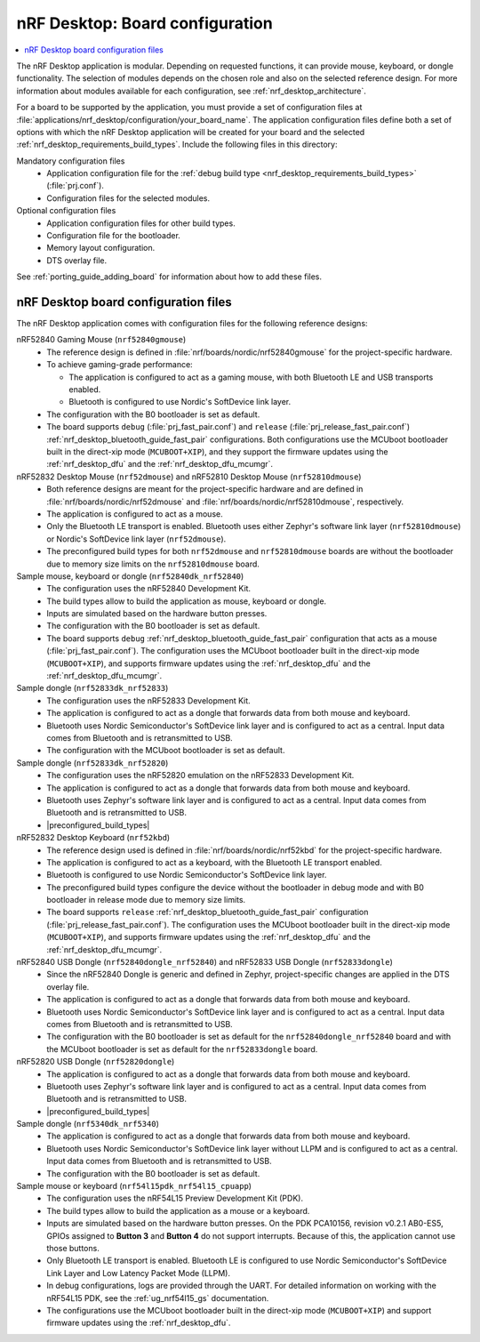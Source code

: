 .. _nrf_desktop_board_configuration:

nRF Desktop: Board configuration
################################

.. contents::
   :local:
   :depth: 2

The nRF Desktop application is modular.
Depending on requested functions, it can provide mouse, keyboard, or dongle functionality.
The selection of modules depends on the chosen role and also on the selected reference design.
For more information about modules available for each configuration, see :ref:`nrf_desktop_architecture`.

For a board to be supported by the application, you must provide a set of configuration files at :file:`applications/nrf_desktop/configuration/your_board_name`.
The application configuration files define both a set of options with which the nRF Desktop application will be created for your board and the selected :ref:`nrf_desktop_requirements_build_types`.
Include the following files in this directory:

Mandatory configuration files
    * Application configuration file for the :ref:`debug build type <nrf_desktop_requirements_build_types>` (:file:`prj.conf`).
    * Configuration files for the selected modules.

Optional configuration files
    * Application configuration files for other build types.
    * Configuration file for the bootloader.
    * Memory layout configuration.
    * DTS overlay file.

See :ref:`porting_guide_adding_board` for information about how to add these files.

.. _nrf_desktop_board_configuration_files:

nRF Desktop board configuration files
*************************************

The nRF Desktop application comes with configuration files for the following reference designs:

nRF52840 Gaming Mouse (``nrf52840gmouse``)
      * The reference design is defined in :file:`nrf/boards/nordic/nrf52840gmouse` for the project-specific hardware.
      * To achieve gaming-grade performance:

        * The application is configured to act as a gaming mouse, with both Bluetooth LE and USB transports enabled.
        * Bluetooth is configured to use Nordic's SoftDevice link layer.

      * The configuration with the B0 bootloader is set as default.
      * The board supports ``debug`` (:file:`prj_fast_pair.conf`) and ``release`` (:file:`prj_release_fast_pair.conf`) :ref:`nrf_desktop_bluetooth_guide_fast_pair` configurations.
        Both configurations use the MCUboot bootloader built in the direct-xip mode (``MCUBOOT+XIP``), and they support the firmware updates using the :ref:`nrf_desktop_dfu` and the :ref:`nrf_desktop_dfu_mcumgr`.

nRF52832 Desktop Mouse (``nrf52dmouse``) and nRF52810 Desktop Mouse (``nrf52810dmouse``)
      * Both reference designs are meant for the project-specific hardware and are defined in :file:`nrf/boards/nordic/nrf52dmouse` and :file:`nrf/boards/nordic/nrf52810dmouse`, respectively.
      * The application is configured to act as a mouse.
      * Only the Bluetooth LE transport is enabled.
        Bluetooth uses either Zephyr's software link layer (``nrf52810dmouse``) or Nordic's SoftDevice link layer (``nrf52dmouse``).
      * The preconfigured build types for both ``nrf52dmouse`` and ``nrf52810dmouse`` boards are without the bootloader due to memory size limits on the ``nrf52810dmouse`` board.

Sample mouse, keyboard or dongle (``nrf52840dk_nrf52840``)
      * The configuration uses the nRF52840 Development Kit.
      * The build types allow to build the application as mouse, keyboard or dongle.
      * Inputs are simulated based on the hardware button presses.
      * The configuration with the B0 bootloader is set as default.
      * The board supports ``debug`` :ref:`nrf_desktop_bluetooth_guide_fast_pair` configuration that acts as a mouse (:file:`prj_fast_pair.conf`).
        The configuration uses the MCUboot bootloader built in the direct-xip mode (``MCUBOOT+XIP``), and supports firmware updates using the :ref:`nrf_desktop_dfu` and the :ref:`nrf_desktop_dfu_mcumgr`.

Sample dongle (``nrf52833dk_nrf52833``)
      * The configuration uses the nRF52833 Development Kit.
      * The application is configured to act as a dongle that forwards data from both mouse and keyboard.
      * Bluetooth uses Nordic Semiconductor's SoftDevice link layer and is configured to act as a central.
        Input data comes from Bluetooth and is retransmitted to USB.
      * The configuration with the MCUboot bootloader is set as default.

Sample dongle (``nrf52833dk_nrf52820``)
      * The configuration uses the nRF52820 emulation on the nRF52833 Development Kit.
      * The application is configured to act as a dongle that forwards data from both mouse and keyboard.
      * Bluetooth uses Zephyr's software link layer and is configured to act as a central.
        Input data comes from Bluetooth and is retransmitted to USB.
      * |preconfigured_build_types|

nRF52832 Desktop Keyboard (``nrf52kbd``)
      * The reference design used is defined in :file:`nrf/boards/nordic/nrf52kbd` for the project-specific hardware.
      * The application is configured to act as a keyboard, with the Bluetooth LE transport enabled.
      * Bluetooth is configured to use Nordic Semiconductor's SoftDevice link layer.
      * The preconfigured build types configure the device without the bootloader in debug mode and with B0 bootloader in release mode due to memory size limits.
      * The board supports ``release`` :ref:`nrf_desktop_bluetooth_guide_fast_pair` configuration (:file:`prj_release_fast_pair.conf`).
        The configuration uses the MCUboot bootloader built in the direct-xip mode (``MCUBOOT+XIP``), and supports firmware updates using the :ref:`nrf_desktop_dfu` and the :ref:`nrf_desktop_dfu_mcumgr`.

nRF52840 USB Dongle (``nrf52840dongle_nrf52840``) and nRF52833 USB Dongle (``nrf52833dongle``)
      * Since the nRF52840 Dongle is generic and defined in Zephyr, project-specific changes are applied in the DTS overlay file.
      * The application is configured to act as a dongle that forwards data from both mouse and keyboard.
      * Bluetooth uses Nordic Semiconductor's SoftDevice link layer and is configured to act as a central.
        Input data comes from Bluetooth and is retransmitted to USB.
      * The configuration with the B0 bootloader is set as default for the ``nrf52840dongle_nrf52840`` board and with the MCUboot bootloader is set as default for the ``nrf52833dongle`` board.

nRF52820 USB Dongle (``nrf52820dongle``)
      * The application is configured to act as a dongle that forwards data from both mouse and keyboard.
      * Bluetooth uses Zephyr's software link layer and is configured to act as a central.
        Input data comes from Bluetooth and is retransmitted to USB.
      * |preconfigured_build_types|

Sample dongle (``nrf5340dk_nrf5340``)
      * The application is configured to act as a dongle that forwards data from both mouse and keyboard.
      * Bluetooth uses Nordic Semiconductor's SoftDevice link layer without LLPM and is configured to act as a central.
        Input data comes from Bluetooth and is retransmitted to USB.
      * The configuration with the B0 bootloader is set as default.

Sample mouse or keyboard (``nrf54l15pdk_nrf54l15_cpuapp``)
      * The configuration uses the nRF54L15 Preview Development Kit (PDK).
      * The build types allow to build the application as a mouse or a keyboard.
      * Inputs are simulated based on the hardware button presses.
        On the PDK PCA10156, revision v0.2.1 AB0-ES5, GPIOs assigned to **Button 3** and **Button 4** do not support interrupts.
        Because of this, the application cannot use those buttons.
      * Only Bluetooth LE transport is enabled.
        Bluetooth LE is configured to use Nordic Semiconductor's SoftDevice Link Layer and Low Latency Packet Mode (LLPM).
      * In debug configurations, logs are provided through the UART.
        For detailed information on working with the nRF54L15 PDK, see the :ref:`ug_nrf54l15_gs` documentation.
      * The configurations use the MCUboot bootloader built in the direct-xip mode (``MCUBOOT+XIP``) and support firmware updates using the :ref:`nrf_desktop_dfu`.

